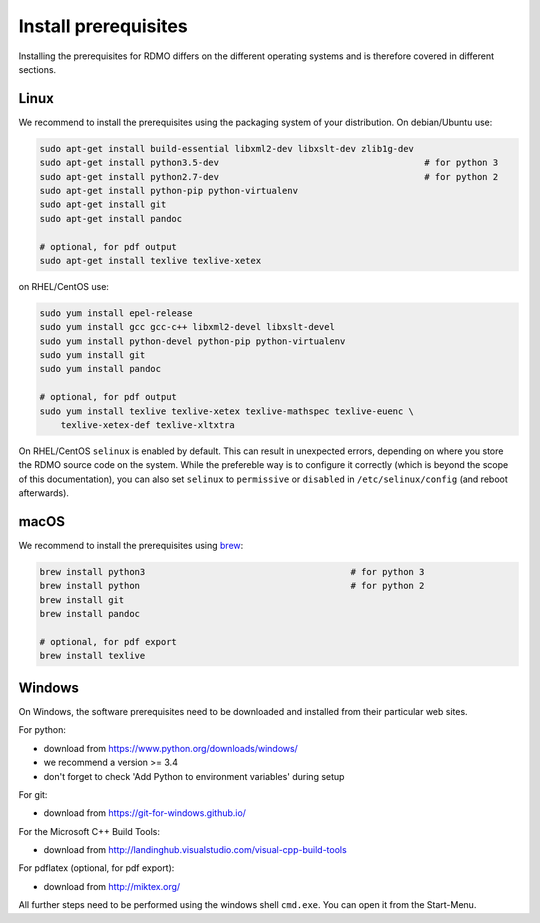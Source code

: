 Install prerequisites
---------------------

Installing the prerequisites for RDMO differs on the different operating systems and is therefore covered in different sections.

Linux
~~~~~

We recommend to install the prerequisites using the packaging system of your distribution. On debian/Ubuntu use:

.. code:: bash

    sudo apt-get install build-essential libxml2-dev libxslt-dev zlib1g-dev
    sudo apt-get install python3.5-dev                                       # for python 3
    sudo apt-get install python2.7-dev                                       # for python 2
    sudo apt-get install python-pip python-virtualenv
    sudo apt-get install git
    sudo apt-get install pandoc

    # optional, for pdf output
    sudo apt-get install texlive texlive-xetex

on RHEL/CentOS use:

.. code:: bash

    sudo yum install epel-release
    sudo yum install gcc gcc-c++ libxml2-devel libxslt-devel
    sudo yum install python-devel python-pip python-virtualenv
    sudo yum install git
    sudo yum install pandoc

    # optional, for pdf output
    sudo yum install texlive texlive-xetex texlive-mathspec texlive-euenc \
        texlive-xetex-def texlive-xltxtra

On RHEL/CentOS ``selinux`` is enabled by default. This can result in unexpected errors, depending on where you store the RDMO source code on the system. While the prefereble way is to configure it correctly (which is beyond the scope of this documentation), you can also set ``selinux`` to ``permissive`` or ``disabled`` in ``/etc/selinux/config`` (and reboot afterwards).


macOS
~~~~~

We recommend to install the prerequisites using `brew <http://brew.sh>`_:

.. code:: bash

    brew install python3                                       # for python 3
    brew install python                                        # for python 2
    brew install git
    brew install pandoc

    # optional, for pdf export
    brew install texlive

Windows
~~~~~~~

On Windows, the software prerequisites need to be downloaded and installed from their particular web sites.

For python:

* download from https://www.python.org/downloads/windows/
* we recommend a version >= 3.4
* don't forget to check 'Add Python to environment variables' during setup

For git:

* download from https://git-for-windows.github.io/

For the Microsoft C++ Build Tools:

* download from http://landinghub.visualstudio.com/visual-cpp-build-tools

For pdflatex (optional, for pdf export):

* download from http://miktex.org/

All further steps need to be performed using the windows shell ``cmd.exe``. You can open it from the Start-Menu.

